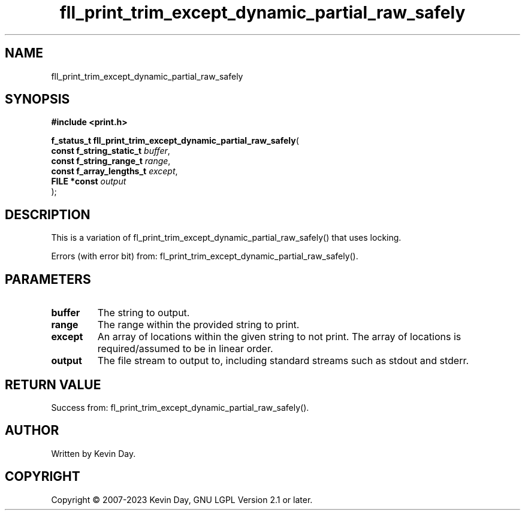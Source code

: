 .TH fll_print_trim_except_dynamic_partial_raw_safely "3" "July 2023" "FLL - Featureless Linux Library 0.6.6" "Library Functions"
.SH "NAME"
fll_print_trim_except_dynamic_partial_raw_safely
.SH SYNOPSIS
.nf
.B #include <print.h>
.sp
\fBf_status_t fll_print_trim_except_dynamic_partial_raw_safely\fP(
    \fBconst f_string_static_t \fP\fIbuffer\fP,
    \fBconst f_string_range_t  \fP\fIrange\fP,
    \fBconst f_array_lengths_t \fP\fIexcept\fP,
    \fBFILE *const             \fP\fIoutput\fP
);
.fi
.SH DESCRIPTION
.PP
This is a variation of fl_print_trim_except_dynamic_partial_raw_safely() that uses locking.
.PP
Errors (with error bit) from: fl_print_trim_except_dynamic_partial_raw_safely().
.SH PARAMETERS
.TP
.B buffer
The string to output.

.TP
.B range
The range within the provided string to print.

.TP
.B except
An array of locations within the given string to not print. The array of locations is required/assumed to be in linear order.

.TP
.B output
The file stream to output to, including standard streams such as stdout and stderr.

.SH RETURN VALUE
.PP
Success from: fl_print_trim_except_dynamic_partial_raw_safely().
.SH AUTHOR
Written by Kevin Day.
.SH COPYRIGHT
.PP
Copyright \(co 2007-2023 Kevin Day, GNU LGPL Version 2.1 or later.
